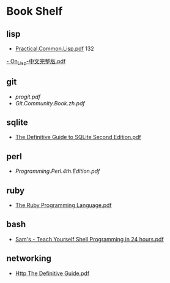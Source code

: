 * Book Shelf
** lisp
- [[file:~/Dropbox/ebook/lisp/%5BLisp%E7%9B%B8%E5%85%B3%E6%96%87%E6%A1%A3%5D.practical.common.lisp.pdf][Practical.Common.Lisp.pdf]]
  132
[[file:~/Dropbox/ebook/lisp/On_Lisp-%E4%B8%AD%E6%96%87%E5%AE%8C%E6%95%B4%E7%89%88.pdf][- On_Lisp-中文完整版.pdf]]
** git
- [[progit.pdf]]
- [[Git.Community.Book.zh.pdf]]
** sqlite
- [[file:~/Dropbox/ebook/sqlite/The%20Definitive%20Guide%20to%20SQLite%20Second%20Edition.pdf][The Definitive Guide to SQLite Second Edition.pdf]]
** perl
- [[Programming.Perl.4th.Edition.pdf]]
** ruby
- [[file:~/Dropbox/ebook/ruby/The%20Ruby%20Programming%20Language%20(O'Reilly%202008).pdf][The Ruby Programming Language.pdf]]
** bash
- [[file:~/Dropbox/ebook/bash/Sam's%20-%20Teach%20Yourself%20Shell%20Programming%20in%2024%20hours.pdf][Sam's - Teach Yourself Shell Programming in 24 hours.pdf]]
** networking
- [[file:~/Dropbox/ebook/networking/Http_The_Definitive_Guide.pdf][Http The Definitive Guide.pdf]]
